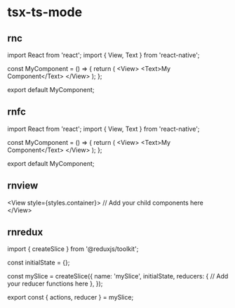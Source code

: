 * tsx-ts-mode
** rnc
import React from 'react';
import { View, Text } from 'react-native';

const MyComponent = () => {
  return (
    <View>
      <Text>My Component</Text>
    </View>
  );
};

export default MyComponent;
** rnfc
import React from 'react';
import { View, Text } from 'react-native';

const MyComponent = () => {
  return (
    <View>
      <Text>My Component</Text>
    </View>
  );
};

export default MyComponent;
** rnview
<View style={styles.container}>
  // Add your child components here
</View>
** rnredux
import { createSlice } from '@reduxjs/toolkit';

const initialState = {};

const mySlice = createSlice({
  name: 'mySlice',
  initialState,
  reducers: {
    // Add your reducer functions here
  },
});

export const { actions, reducer } = mySlice;
